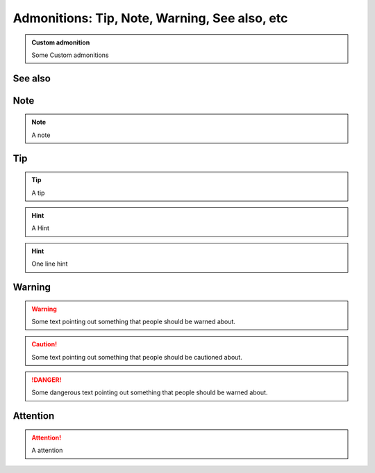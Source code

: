 
===============================================
Admonitions: Tip, Note, Warning, See also,  etc
===============================================

..  admonition:: Custom admonition

    Some Custom admonitions

See also
--------

..  seealso::
    `Admonitions <http://docutils.sourceforge.net/0.7/docs/ref/rst/directives.html#admonitions>`__


Note
----

..  note::
    A note


..  index:: reST directives; tip

Tip
---

..  tip::
    A tip

..  hint::
    A Hint


..  hint:: One line hint

..  index:: reST directives; warning

Warning
-------

..  warning::
    Some text pointing out something that people should be warned about.

..  caution::
    Some text pointing out something that people should be cautioned about.

..  danger::
    Some dangerous text pointing out something that people should be warned about.

..  index:: reST directives; attention

Attention
---------

..  attention::
    A attention
